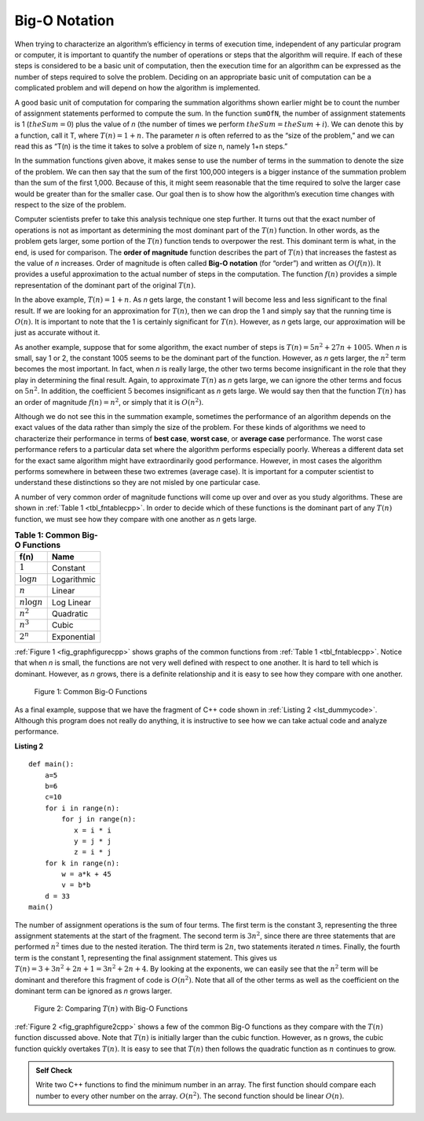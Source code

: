 ﻿..  Copyright (C)  Brad Miller, David Ranum, and Jan Pearce
    This work is licensed under the Creative Commons Attribution-NonCommercial-ShareAlike 4.0 International License. To view a copy of this license, visit http://creativecommons.org/licenses/by-nc-sa/4.0/.


Big-O Notation
--------------

When trying to characterize an algorithm’s efficiency in terms of
execution time, independent of any particular program or computer, it is
important to quantify the number of operations or steps that the
algorithm will require. If each of these steps is considered to be a
basic unit of computation, then the execution time for an algorithm can
be expressed as the number of steps required to solve the problem.
Deciding on an appropriate basic unit of computation can be a
complicated problem and will depend on how the algorithm is implemented.

A good basic unit of computation for comparing the summation algorithms
shown earlier might be to count the number of assignment statements
performed to compute the sum. In the function ``sumOfN``, the number of
assignment statements is 1 (:math:`theSum = 0`)
plus the value of *n* (the number of times we perform
:math:`theSum=theSum+i`). We can denote this by a function, call it T,
where :math:`T(n)=1 + n`. The parameter *n* is often referred to as
the “size of the problem,” and we can read this as “T(n) is the time
it takes to solve a problem of size n, namely 1+n steps.”

In the summation functions given above, it makes sense to use the number
of terms in the summation to denote the size of the problem. We can then
say that the sum of the first 100,000 integers is a bigger instance of
the summation problem than the sum of the first 1,000. Because of this,
it might seem reasonable that the time required to solve the larger case
would be greater than for the smaller case. Our goal then is to show how
the algorithm’s execution time changes with respect to the size of the
problem.

Computer scientists prefer to take this analysis technique one step
further. It turns out that the exact number of operations is not as
important as determining the most dominant part of the :math:`T(n)`
function. In other words, as the problem gets larger, some portion of
the :math:`T(n)` function tends to overpower the rest. This dominant
term is what, in the end, is used for comparison. The **order of
magnitude** function describes the part of :math:`T(n)` that increases
the fastest as the value of *n* increases. Order of magnitude is often
called **Big-O notation** (for “order”) and written as
:math:`O(f(n))`. It provides a useful approximation to the actual
number of steps in the computation. The function :math:`f(n)` provides
a simple representation of the dominant part of the original
:math:`T(n)`.

In the above example, :math:`T(n)=1+n`. As *n* gets large, the
constant 1 will become less and less significant to the final result. If
we are looking for an approximation for :math:`T(n)`, then we can drop
the 1 and simply say that the running time is :math:`O(n)`. It is
important to note that the 1 is certainly significant for
:math:`T(n)`. However, as *n* gets large, our approximation will be
just as accurate without it.

As another example, suppose that for some algorithm, the exact number of
steps is :math:`T(n)=5n^{2}+27n+1005`. When *n* is small, say 1 or 2,
the constant 1005 seems to be the dominant part of the function.
However, as *n* gets larger, the :math:`n^{2}` term becomes the most
important. In fact, when *n* is really large, the other two terms become
insignificant in the role that they play in determining the final
result. Again, to approximate :math:`T(n)` as *n* gets large, we can
ignore the other terms and focus on :math:`5n^{2}`. In addition, the
coefficient :math:`5` becomes insignificant as *n* gets large. We
would say then that the function :math:`T(n)` has an order of
magnitude :math:`f(n)=n^{2}`, or simply that it is :math:`O(n^{2})`.


.. mchoice:: bigo3
    :answer_a: O(2n)
    :answer_b: O(n)
    :answer_c: O(3n<sup>2</sup>)
    :answer_d: O(n<sup>2</sup>)
    :answer_e: More than one of the above
    :correct: d
    :feedback_a: No, 3n<sup>2</sup> dominates 2n. Try again.
    :feedback_b: No, n<sup>2</sup> dominates n. Try again.
    :feedback_c: No, the 3 should be omitted because n<sup>2</sup> dominates.
    :feedback_d: Right!
    :feedback_e: No, only one of them is correct. Try again.


    If the exact number of steps is :math:`T(n)=2n+3n^{2}-1` what is the Big O?


Although we do not see this in the summation example, sometimes the
performance of an algorithm depends on the exact values of the data
rather than simply the size of the problem. For these kinds of
algorithms we need to characterize their performance in terms of **best
case**, **worst case**, or **average case** performance. The worst case
performance refers to a particular data set where the algorithm performs
especially poorly. Whereas a different data set for the exact same
algorithm might have extraordinarily good performance. However, in most
cases the algorithm performs somewhere in between these two extremes
(average case). It is important for a computer scientist to understand
these distinctions so they are not misled by one particular case.


A number of very common order of magnitude functions will come up over
and over as you study algorithms. These are shown in :ref:`Table 1 <tbl_fntablecpp>`. In
order to decide which of these functions is the dominant part of any
:math:`T(n)` function, we must see how they compare with one another
as *n* gets large.

.. _tbl_fntablecpp:

.. table:: **Table 1: Common Big-O Functions**

    ================= =============
             **f(n)**      **Name**
    ================= =============
          :math:`1`      Constant
     :math:`\log n`   Logarithmic
          :math:`n`        Linear
    :math:`n\log n`    Log Linear
      :math:`n^{2}`     Quadratic
      :math:`n^{3}`         Cubic
      :math:`2^{n}`   Exponential
    ================= =============


:ref:`Figure 1 <fig_graphfigurecpp>` shows graphs of the common
functions from :ref:`Table 1 <tbl_fntablecpp>`. Notice that when *n* is small, the
functions are not very well defined with respect to one another. It is
hard to tell which is dominant. However, as *n* grows, there is a
definite relationship and it is easy to see how they compare with one
another.

.. _fig_graphfigurecpp:

.. figure:: Figures/newplot.png

   Figure 1: Common Big-O Functions


.. parsonsprob:: parsonsBigO

    Without looking at the graph above, from top to bottom order the following from most to least efficient.
    -----
    constant
    logarithmic
    linear
    log linear
    quadratic
    cubic
    exponential

As a final example, suppose that we have the fragment of C++ code
shown in :ref:`Listing 2 <lst_dummycode>`. Although this program does not really do
anything, it is instructive to see how we can take actual code and
analyze performance.

.. _lst_dummycode:

**Listing 2**


::

    def main():
        a=5
        b=6
        c=10
        for i in range(n):
            for j in range(n):
               x = i * i
               y = j * j
               z = i * j
        for k in range(n):
            w = a*k + 45
            v = b*b
        d = 33
    main()



The number of assignment operations is the sum of four terms. The first
term is the constant 3, representing the three assignment statements at
the start of the fragment. The second term is :math:`3n^{2}`, since
there are three statements that are performed :math:`n^{2}` times due
to the nested iteration. The third term is :math:`2n`, two statements
iterated *n* times. Finally, the fourth term is the constant 1,
representing the final assignment statement. This gives us
:math:`T(n)=3+3n^{2}+2n+1=3n^{2}+2n+4`. By looking at the exponents,
we can easily see that the :math:`n^{2}` term will be dominant and
therefore this fragment of code is :math:`O(n^{2})`. Note that all of
the other terms as well as the coefficient on the dominant term can be
ignored as *n* grows larger.

.. _fig_graphfigure2cpp:

.. figure:: Figures/newplot2.png

   Figure 2: Comparing :math:`T(n)` with Big-O Functions


:ref:`Figure 2 <fig_graphfigure2cpp>` shows a few of the common Big-O functions as they
compare with the :math:`T(n)` function discussed above. Note that
:math:`T(n)` is initially larger than the cubic function. However, as
n grows, the cubic function quickly overtakes :math:`T(n)`. It is easy
to see that :math:`T(n)` then follows the quadratic function as
:math:`n` continues to grow.

.. mchoice:: crossoverefficiency
    :answer_a: Algorithm 1 will require a greater number of steps to complete than Algorithm 2
    :answer_b: Algorithm 2 will require a greater number of steps to complete than Algorithm 1
    :answer_c: Algorithm 1 will require a greater number of steps to complete than Algorithm 2 until they reach the crossover point
    :answer_d: Algorithm 1 and 2 will always require the same number of steps to complete
    :correct: c
    :feedback_a: This could be true depending on the input, but consider the broader picture
    :feedback_b: This could be true depending on the input, but consider the broader picture
    :feedback_c: Correct!
    :feedback_d: No, the efficiency of both will depend on the input

    Which of the following statements is true about the two algorithms?
    Algorithm 1: 100n + 1
    Algorithm 2: n^2 + n + 1


.. admonition:: Self Check

   Write two C++ functions to find the minimum number in an array.  The first function should compare each number to every other number on the array. :math:`O(n^2)`.  The second function should be linear :math:`O(n)`.
    

.. fillintheblank:: bigOquestion
    :casei:

    The Big O of a particular algorithm is :math:`O(n^{2})`. Given that it takes 2 seconds to complete the algorithm with 1 million inputs;

    how long would it take with 2 million inputs? ``|blank|`` seconds. 
    
    10 million? ``|blank|``

    -   :8: Correct!
        :2: Incorrect. Remember, think about what it means for the n to be squared.
    -   :200: Correct! 
        :x: Incorrect. Remember, think about what it means for the n to be squared.

.. fillintheblank:: bigologn
    :casei:

    The Big O of a particular algorithm is :math:`O(log_{2}n)`. Given that it takes 2 seconds to complete the algorithm with 3 million inputs;
    how long would it take with 4 million inputs? You may use a calculator on this one.
    ``|blank|`` seconds.
        
    10 million? 
    ``|blank|`` seconds.

    -   :.74: Correct!
        :.2 .53: Try higher.
        :2.26 3: Try lower.
        :.*: Incorrect. try again.
    -   :3.44: Correct! 
        :.43 3: Incorrect. Try higher. Think about what happens to the time as more operations occur.
        :6.45 3: Incorrect. Try lower. Think about what happens to the time as more operations occur.
        :.*: Incorrect. try again.
.. fillintheblank:: bigon3
    :casei:

    The Big O of a particular algorithm is :math:`O(n^{3})`. Given that it takes 2 seconds to complete the algorithm with 1000 inputs;
    how long would it take with 2000 inputs? 
    ``|blank|`` seconds.

    10,000? 
    ``|blank|`` seconds. 

    -   :16: Correct!
        :6 9: Incorrect. Try higher. Think about what happens to the time as more operations occur.
        :23 6: Incorrect. Try lower. Think about what happens to the time as more operations occur.
    -   :2000: Correct!
        :1500 499: Incorrect. Try higher. Think about what happens to the time as more operations occur. 
        :2500 499: Incorrect. Try lower. Think about what happens to the time as more operations occur. 
        :.*: Incorrect. 
    
